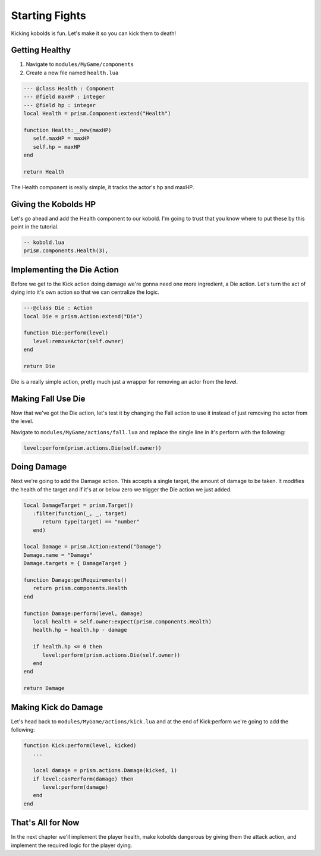 Starting Fights
===============

Kicking kobolds is fun. Let's make it so you can kick them to death!

Getting Healthy
---------------

1. Navigate to ``modules/MyGame/components``
2. Create a new file named ``health.lua``

.. code:: lua  

   --- @class Health : Component
   --- @field maxHP : integer
   --- @field hp : integer
   local Health = prism.Component:extend("Health")

   function Health:__new(maxHP)
      self.maxHP = maxHP
      self.hp = maxHP
   end

   return Health

The Health component is really simple, it tracks the actor's hp and maxHP.

Giving the Kobolds HP
---------------------

Let's go ahead and add the Health component to  our kobold. I'm going to trust that you
know where to put these by this point in the tutorial.

.. code:: lua  

   -- kobold.lua
   prism.components.Health(3),

Implementing the Die Action
---------------------------

Before we get to the Kick action doing damage we're gonna need one more ingredient, a Die action. 
Let's turn the act of dying into it's own action so that we can centralize the logic.

.. code:: lua

   ---@class Die : Action
   local Die = prism.Action:extend("Die")

   function Die:perform(level)
      level:removeActor(self.owner)
   end

   return Die

Die is a really simple action, pretty much just a wrapper for removing an actor from the level.

Making Fall Use Die
----------------------

Now that we've got the Die action, let's test it by changing the Fall action to use it instead of just removing
the actor from the level.

Navigate to ``modules/MyGame/actions/fall.lua`` and replace the single line in it's perform with the following:

.. code:: lua

   level:perform(prism.actions.Die(self.owner))

Doing Damage
------------

Next we're going to add the Damage action. This accepts a single target, the amount of damage to be taken.
It modifies the health of the target and if it's at or below zero we trigger the Die action we just added.

.. code:: lua

   local DamageTarget = prism.Target()
      :filter(function(_, _, target)
         return type(target) == "number"
      end)

   local Damage = prism.Action:extend("Damage")
   Damage.name = "Damage"
   Damage.targets = { DamageTarget }

   function Damage:getRequirements()
      return prism.components.Health
   end

   function Damage:perform(level, damage)
      local health = self.owner:expect(prism.components.Health)
      health.hp = health.hp - damage

      if health.hp <= 0 then
         level:perform(prism.actions.Die(self.owner))
      end
   end

   return Damage

Making Kick do Damage
---------------------

Let's head back to ``modules/MyGame/actions/kick.lua`` and at the end of Kick:perform we're going to add the
following:

.. code:: lua

   function Kick:perform(level, kicked)
      ...

      local damage = prism.actions.Damage(kicked, 1)
      if level:canPerform(damage) then
         level:perform(damage)
      end
   end

That's All for Now
------------------

In the next chapter we'll implement the player health, make kobolds dangerous by giving them the attack action,
and implement the required logic for the player dying.